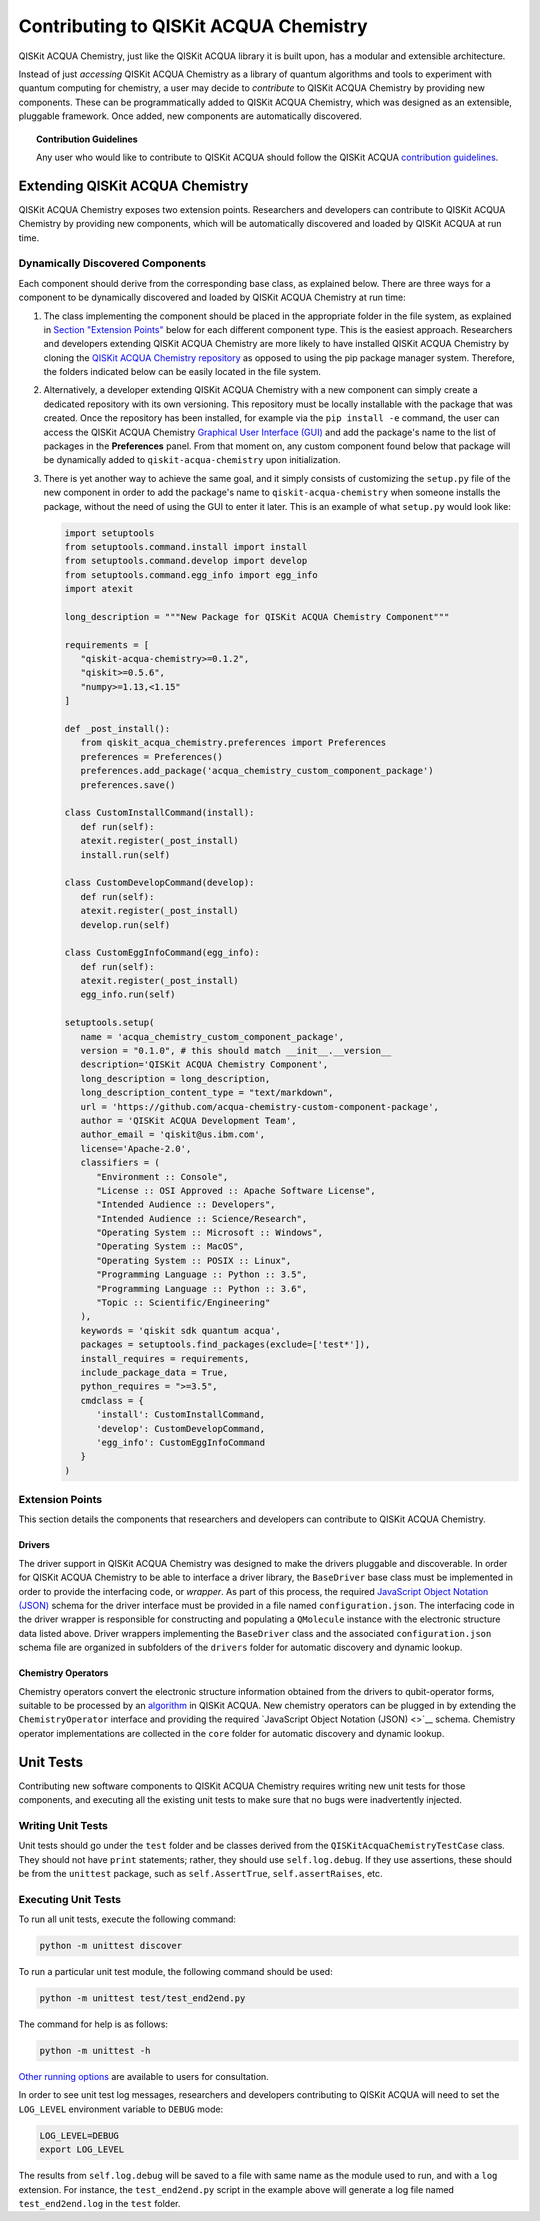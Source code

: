 Contributing to QISKit ACQUA Chemistry
======================================

QISKit ACQUA Chemistry, just like the QISKit ACQUA library it is built upon, has a modular and extensible architecture.

Instead of just *accessing* QISKit ACQUA Chemistry as a library of quantum algorithms and tools to experiment with quantum
computing for chemistry, a user may decide to *contribute* to QISKit ACQUA Chemistry by
providing new components.
These can be programmatically added to QISKit ACQUA Chemistry,
which was designed as an extensible, pluggable
framework.  Once added, new components are automatically discovered.

.. topic:: Contribution Guidelines

    Any user who would like to contribute to QISKit ACQUA should follow the QISKit ACQUA `contribution
    guidelines <https://github.com/QISKit/qiskit-acqua-chemistry/blob/master/.github/CONTRIBUTING.rst>`__.

Extending QISKit ACQUA Chemistry
--------------------------------

QISKit ACQUA Chemistry exposes two extension points. Researchers and developers can contribute to QISKit ACQUA Chemistry
by providing new components, which will be automatically discovered and loaded by QISKit ACQUA at run time.

Dynamically Discovered Components
~~~~~~~~~~~~~~~~~~~~~~~~~~~~~~~~~

Each component should derive from the corresponding base class, as explained below.  There are three
ways for a component to be dynamically discovered and loaded by QISKit ACQUA Chemistry at run time:

1. The class implementing the component should be placed in the appropriate folder in the file system,
   as explained in `Section "Extension Points" <#extension-points>`__ below for each different component type.
   This is the easiest approach.  Researchers
   and developers extending QISKit ACQUA Chemistry are more likely to have installed QISKit ACQUA Chemistry by cloning the
   `QISKit ACQUA Chemistry repository <https://github.com/Qiskit/qiskit-acqua-chemistry>`__ as opposed to using
   the pip package manager system.  Therefore, the folders indicated below can be easily located in the file system.

2. Alternatively, a developer extending QISKit ACQUA Chemistry with a new component can simply create a dedicated
   repository with its own versioning.  This repository must be locally installable with the package that was
   created.  Once the repository has been installed, for example via the ``pip install -e`` command,
   the user can access the
   QISKit ACQUA Chemistry `Graphical User Interface (GUI) <https://qiskit.org/documentation/acqua/chemistry/install.html#gui>`__
   and add the package's name to the list of packages in the **Preferences** panel.
   From that moment on, any custom component found below that package will be dynamically added to
   ``qiskit-acqua-chemistry`` upon initialization.

3. There is yet another way to achieve the same goal, and it simply consists of customizing the
   ``setup.py`` file of the new component in order to add the package's name to ``qiskit-acqua-chemistry``
   when someone installs the package, without the need of using the GUI to enter it later.  This is an example
   of what ``setup.py`` would look like:

   .. code:: python

       import setuptools
       from setuptools.command.install import install
       from setuptools.command.develop import develop
       from setuptools.command.egg_info import egg_info
       import atexit

       long_description = """New Package for QISKit ACQUA Chemistry Component"""
    
       requirements = [
          "qiskit-acqua-chemistry>=0.1.2",
          "qiskit>=0.5.6",
          "numpy>=1.13,<1.15"
       ]

       def _post_install():
          from qiskit_acqua_chemistry.preferences import Preferences
          preferences = Preferences()
          preferences.add_package('acqua_chemistry_custom_component_package')
          preferences.save()

       class CustomInstallCommand(install):
          def run(self):
          atexit.register(_post_install)
          install.run(self)
        
       class CustomDevelopCommand(develop):
          def run(self):
          atexit.register(_post_install)
          develop.run(self)
        
       class CustomEggInfoCommand(egg_info):
          def run(self):
          atexit.register(_post_install)
          egg_info.run(self)
    
       setuptools.setup(
          name = 'acqua_chemistry_custom_component_package',
          version = "0.1.0", # this should match __init__.__version__
          description='QISKit ACQUA Chemistry Component',
          long_description = long_description,
          long_description_content_type = "text/markdown",
          url = 'https://github.com/acqua-chemistry-custom-component-package',
          author = 'QISKit ACQUA Development Team',
          author_email = 'qiskit@us.ibm.com',
          license='Apache-2.0',
          classifiers = (
             "Environment :: Console",
             "License :: OSI Approved :: Apache Software License",
             "Intended Audience :: Developers",
             "Intended Audience :: Science/Research",
             "Operating System :: Microsoft :: Windows",
             "Operating System :: MacOS",
             "Operating System :: POSIX :: Linux",
             "Programming Language :: Python :: 3.5",
             "Programming Language :: Python :: 3.6",
             "Topic :: Scientific/Engineering"
          ),
          keywords = 'qiskit sdk quantum acqua',
          packages = setuptools.find_packages(exclude=['test*']),
          install_requires = requirements,
          include_package_data = True,
          python_requires = ">=3.5",
          cmdclass = {
             'install': CustomInstallCommand,
             'develop': CustomDevelopCommand,
             'egg_info': CustomEggInfoCommand
          }
       )


Extension Points
~~~~~~~~~~~~~~~~
This section details the components that researchers and developers
can contribute to QISKit ACQUA Chemistry.

Drivers
^^^^^^^

The driver support in QISKit ACQUA Chemistry was designed to make the drivers pluggable and discoverable.
In order for QISKit ACQUA Chemistry to
be able to interface a driver library, the ``BaseDriver`` base class must be implemented in order
to provide the interfacing code, or *wrapper*.  As part of this process, the required
`JavaScript Object Notation (JSON) <http://json.org>`__ schema for the driver interface must
be provided in a file named ``configuration.json``.  The interfacing code in the driver wrapper
is responsible for constructing and populating a ``QMolecule`` instance with the electronic
structure data listed above.  Driver wrappers implementing the ``BaseDriver`` class and the
associated ``configuration.json`` schema file are organized in subfolders of the ``drivers`` folder
for automatic discovery and dynamic lookup.


Chemistry Operators
^^^^^^^^^^^^^^^^^^^

Chemistry operators convert the electronic structure information obtained from the
drivers to qubit-operator forms, suitable to be processed by
an `algorithm <https://qiskit.org/documentation/acqua/algorithms.html>`__ in QISKit ACQUA.  New chemistry operators
can be plugged in by extending the ``ChemistryOperator`` interface and providing the required
`JavaScript Object Notation (JSON) <>`__ schema.  Chemistry operator implementations are collected in the ``core`` folder
for automatic discovery and dynamic lookup.


Unit Tests
----------

Contributing new software components to QISKit ACQUA Chemistry requires writing new unit tests for those components,
and executing all the existing unit tests to make sure that no bugs were inadvertently injected.


Writing Unit Tests
~~~~~~~~~~~~~~~~~~
Unit tests should go under the ``test`` folder and be classes derived from
the ``QISKitAcquaChemistryTestCase`` class.  They should not have ``print`` statements;
rather, they should use ``self.log.debug``. If
they use assertions, these should be from the ``unittest`` package, such as
``self.AssertTrue``, ``self.assertRaises``, etc.

Executing Unit Tests
~~~~~~~~~~~~~~~~~~~~
To run all unit tests, execute the following command:

.. code:: sh

    python -m unittest discover

To run a particular unit test module, the following command should be used:

.. code:: sh

    python -m unittest test/test_end2end.py

The command for help is as follows:

.. code::

    python -m unittest -h

`Other running options <https://docs.python.org/3/library/unittest.html#command-line-options>`__ are available
to users for consultation.

In order to see unit test log messages, researchers and developers contributing to QISKit ACQUA
will need to set the ``LOG_LEVEL`` environment variable to ``DEBUG`` mode:

.. code:: sh

    LOG_LEVEL=DEBUG
    export LOG_LEVEL

The results from ``self.log.debug`` will be saved to a
file with same name as the module used to run, and with a ``log`` extension. For instance,
the ``test_end2end.py`` script in the example above will generate a log file named
``test_end2end.log`` in the ``test`` folder.